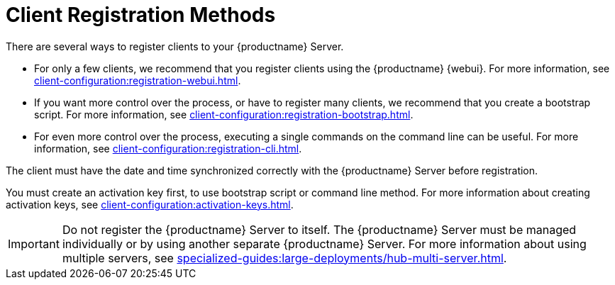 [[registration-methods]]
= Client Registration Methods

There are several ways to register clients to your {productname} Server.

* For only a few clients, we recommend that you register clients using the {productname} {webui}.
    For more information, see xref:client-configuration:registration-webui.adoc[].
* If you want more control over the process, or have to register many clients, we recommend that you create a bootstrap script.
    For more information, see xref:client-configuration:registration-bootstrap.adoc[].
* For even more control over the process, executing a single commands on the command line can be useful.
    For more information, see xref:client-configuration:registration-cli.adoc[].

The client must have the date and time synchronized correctly with the {productname} Server before registration.

You must create an activation key first, to use bootstrap script or command line method.
For more information about creating activation keys, see xref:client-configuration:activation-keys.adoc[].


[IMPORTANT]
====
Do not register the {productname} Server to itself.
The {productname} Server must be managed individually or by using another separate {productname} Server.
For more information about using multiple servers, see xref:specialized-guides:large-deployments/hub-multi-server.adoc[].
====
